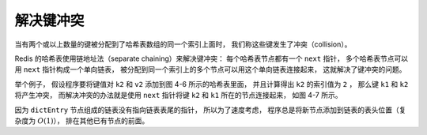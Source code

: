 解决键冲突
--------------

当有两个或以上数量的键被分配到了哈希表数组的同一个索引上面时，
我们称这些键发生了冲突（collision）。

Redis 的哈希表使用链地址法（separate chaining）来解决键冲突：
每个哈希表节点都有一个 ``next`` 指针，
多个哈希表节点可以用 ``next`` 指针构成一个单向链表，
被分配到同一个索引上的多个节点可以用这个单向链表连接起来，
这就解决了键冲突的问题。

举个例子，
假设程序要将键值对 ``k2`` 和 ``v2`` 添加到图 4-6 所示的哈希表里面，
并且计算得出 ``k2`` 的索引值为 ``2`` ，
那么键 ``k1`` 和 ``k2`` 将产生冲突，
而解决冲突的办法就是使用 ``next`` 指针将键 ``k2`` 和 ``k1`` 所在的节点连接起来，
如图 4-7 所示。

.. graphviz::

    digraph {

        label = "\n 图 4-6    一个包含两个键值对的哈希表";

        rankdir = LR;

        //

        node [shape = record];

        dictht0 [label = " <head> dictht | <table> table | <size> size \n 4 | <sizemask> sizemask \n 3 | <used> used \n 2"];

        table0 [label = " <head> dictEntry*[4] | <0> 0 | <1> 1 | <2> 2 | <3> 3 "];
        //table1 [label = "NULL", shape = plaintext];

        kv0 [label = " <head> dictEntry | { k0 | v0 } "];
        kv1 [label = " <head> dictEntry | { k1 | v1 } "];

        //

        node [shape = plaintext, label = "NULL"];

        null0;
        null1;
        null2;
        null3;

        //

        dictht0:table -> table0:head;

        table0:0 -> kv0:head;
        kv0:head -> null0 [label = "next"];
        table0:1 -> null1;
        table0:2 -> kv1:head;
        kv1:head -> null2 [label = "next"];
        table0:3 -> null3;

    }

.. graphviz::

    digraph {

        label = "\n 图 4-7    使用链表解决 k2 和 k1 的冲突";

        rankdir = LR;

        //

        node [shape = record];

        dictht0 [label = " <head> dictht | <table> table | <size> size \n 4 | <sizemask> sizemask \n 3 | <used> used \n 3"];

        table0 [label = " <head> dictEntry*[4] | <0> 0 | <1> 1 | <2> 2 | <3> 3 "];
        //table1 [label = "NULL", shape = plaintext];

        kv0 [label = " <head> dictEntry | { k0 | v0 } "];
        kv1 [label = " <head> dictEntry | { k1 | v1 } "];
        kv2 [label = " <head> dictEntry | { k2 | v2 } "];

        //

        node [shape = plaintext, label = "NULL"];

        null0;
        null1;
        null2;
        null3;

        //

        dictht0:table -> table0:head;

        table0:0 -> kv0:head;
        kv0:head -> null0 [label = "next"];
        table0:1 -> null1;
        table0:2 -> kv2:head;
        kv2:head -> kv1:head [label = "next"];
        kv1:head -> null2 [label = "next"];
        table0:3 -> null3;

    }

因为 ``dictEntry`` 节点组成的链表没有指向链表表尾的指针，
所以为了速度考虑，
程序总是将新节点添加到链表的表头位置（复杂度为 :math:`O(1)`\ ），
排在其他已有节点的前面。
